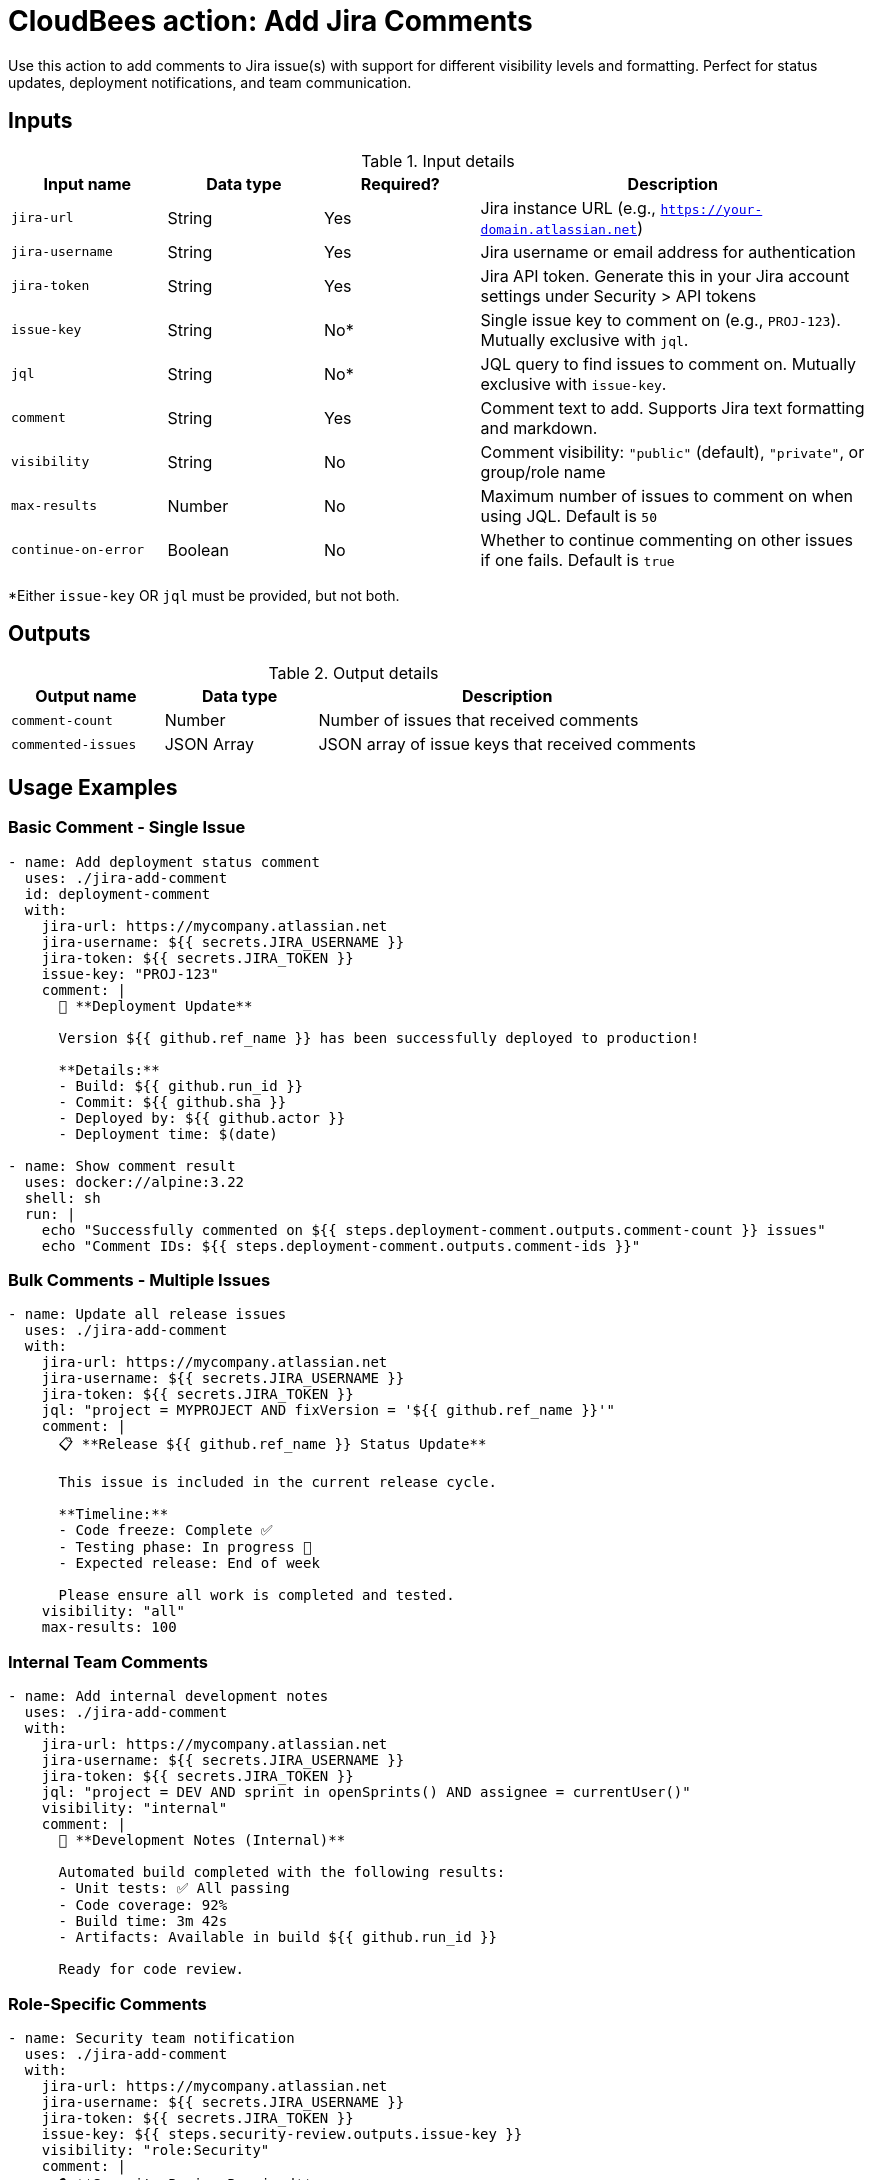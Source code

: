 = CloudBees action: Add Jira Comments

Use this action to add comments to Jira issue(s) with support for different visibility levels and formatting. Perfect for status updates, deployment notifications, and team communication.

== Inputs

[cols="2a,2a,2a,5a",options="header"]
.Input details
|===

| Input name
| Data type
| Required?
| Description

| `jira-url`
| String
| Yes
| Jira instance URL (e.g., `https://your-domain.atlassian.net`)

| `jira-username`
| String
| Yes
| Jira username or email address for authentication

| `jira-token`
| String
| Yes
| Jira API token. Generate this in your Jira account settings under Security > API tokens

| `issue-key`
| String
| No*
| Single issue key to comment on (e.g., `PROJ-123`). Mutually exclusive with `jql`.

| `jql`
| String
| No*
| JQL query to find issues to comment on. Mutually exclusive with `issue-key`.

| `comment`
| String
| Yes
| Comment text to add. Supports Jira text formatting and markdown.

| `visibility`
| String
| No
| Comment visibility: `"public"` (default), `"private"`, or group/role name

| `max-results`
| Number
| No
| Maximum number of issues to comment on when using JQL. Default is `50`

| `continue-on-error`
| Boolean
| No
| Whether to continue commenting on other issues if one fails. Default is `true`

|===

*Either `issue-key` OR `jql` must be provided, but not both.

== Outputs

[cols="2a,2a,5a",options="header"]
.Output details
|===

| Output name
| Data type
| Description

| `comment-count`
| Number
| Number of issues that received comments

| `commented-issues`
| JSON Array
| JSON array of issue keys that received comments

|===

== Usage Examples

=== Basic Comment - Single Issue

[source,yaml]
----
- name: Add deployment status comment
  uses: ./jira-add-comment
  id: deployment-comment
  with:
    jira-url: https://mycompany.atlassian.net
    jira-username: ${{ secrets.JIRA_USERNAME }}
    jira-token: ${{ secrets.JIRA_TOKEN }}
    issue-key: "PROJ-123"
    comment: |
      🚀 **Deployment Update**
      
      Version ${{ github.ref_name }} has been successfully deployed to production!
      
      **Details:**
      - Build: ${{ github.run_id }}
      - Commit: ${{ github.sha }}
      - Deployed by: ${{ github.actor }}
      - Deployment time: $(date)

- name: Show comment result
  uses: docker://alpine:3.22
  shell: sh
  run: |
    echo "Successfully commented on ${{ steps.deployment-comment.outputs.comment-count }} issues"
    echo "Comment IDs: ${{ steps.deployment-comment.outputs.comment-ids }}"
----

=== Bulk Comments - Multiple Issues

[source,yaml]
----
- name: Update all release issues
  uses: ./jira-add-comment
  with:
    jira-url: https://mycompany.atlassian.net
    jira-username: ${{ secrets.JIRA_USERNAME }}
    jira-token: ${{ secrets.JIRA_TOKEN }}
    jql: "project = MYPROJECT AND fixVersion = '${{ github.ref_name }}'"
    comment: |
      📋 **Release ${{ github.ref_name }} Status Update**
      
      This issue is included in the current release cycle.
      
      **Timeline:**
      - Code freeze: Complete ✅
      - Testing phase: In progress 🧪
      - Expected release: End of week
      
      Please ensure all work is completed and tested.
    visibility: "all"
    max-results: 100
----

=== Internal Team Comments

[source,yaml]
----
- name: Add internal development notes
  uses: ./jira-add-comment
  with:
    jira-url: https://mycompany.atlassian.net
    jira-username: ${{ secrets.JIRA_USERNAME }}
    jira-token: ${{ secrets.JIRA_TOKEN }}
    jql: "project = DEV AND sprint in openSprints() AND assignee = currentUser()"
    visibility: "internal"
    comment: |
      🔧 **Development Notes (Internal)**
      
      Automated build completed with the following results:
      - Unit tests: ✅ All passing
      - Code coverage: 92%
      - Build time: 3m 42s
      - Artifacts: Available in build ${{ github.run_id }}
      
      Ready for code review.
----

=== Role-Specific Comments

[source,yaml]
----
- name: Security team notification
  uses: ./jira-add-comment
  with:
    jira-url: https://mycompany.atlassian.net
    jira-username: ${{ secrets.JIRA_USERNAME }}
    jira-token: ${{ secrets.JIRA_TOKEN }}
    issue-key: ${{ steps.security-review.outputs.issue-key }}
    visibility: "role:Security"
    comment: |
      🔒 **Security Review Required**
      
      This change includes security-sensitive modifications:
      
      **Changes:**
      - Authentication flow updates
      - New API endpoints
      - Database schema changes
      
      **Security Checklist:**
      - [ ] Input validation reviewed
      - [ ] Authentication mechanisms verified
      - [ ] Authorization controls checked
      - [ ] Sensitive data handling reviewed
      
      Please complete security review and update status.
----

=== Build Status Updates

[source,yaml]
----
- name: Update build status
  uses: ./jira-add-comment
  continue-on-error: true
  with:
    jira-url: https://mycompany.atlassian.net
    jira-username: ${{ secrets.JIRA_USERNAME }}
    jira-token: ${{ secrets.JIRA_TOKEN }}
    jql: "project = CI AND labels = 'build-tracking' AND status != Done"
    comment: |
      🏗️ **Build Status: ${{ job.status }}**
      
      **Repository:** ${{ github.repository }}
      **Branch:** ${{ github.ref_name }}
      **Commit:** ${{ github.sha }}
      **Build ID:** ${{ github.run_id }}
      **Triggered by:** ${{ github.actor }}
      
      {% if job.status == 'success' %}
      ✅ **Build Successful**
      - All tests passed
      - Artifacts generated
      - Ready for deployment
      {% elsif job.status == 'failure' %}
      ❌ **Build Failed**
      - Check logs for details
      - Fix required before deployment
      {% else %}
      ⏳ **Build In Progress**
      - Running tests and checks
      {% endif %}
      
      [View Build Details](${{ github.server_url }}/${{ github.repository }}/actions/runs/${{ github.run_id }})
----

=== Test Results Notification

[source,yaml]
----
- name: Run tests
  id: tests
  run: npm test
  continue-on-error: true

- name: Comment test results
  uses: ./jira-add-comment
  with:
    jira-url: https://mycompany.atlassian.net
    jira-username: ${{ secrets.JIRA_USERNAME }}
    jira-token: ${{ secrets.JIRA_TOKEN }}
    jql: "project = QA AND fixVersion = '${{ github.ref_name }}' AND status = 'Testing'"
    comment: |
      🧪 **Automated Test Results**
      
      {% if steps.tests.outcome == 'success' %}
      ✅ **All Tests Passed**
      
      Great news! All automated tests are passing for this version.
      You can proceed with manual testing.
      {% else %}
      ❌ **Tests Failed**
      
      Some automated tests are failing. Please check the issues before
      continuing with manual testing:
      
      [View Test Results](${{ github.server_url }}/${{ github.repository }}/actions/runs/${{ github.run_id }})
      {% endif %}
      
      **Test Summary:**
      - Build: ${{ github.run_id }}
      - Commit: ${{ github.sha }}
      - Branch: ${{ github.ref_name }}
----

=== Conditional Comments Based on Status

[source,yaml]
----
- name: Get issue status first
  uses: ./jira-get-issues
  id: check-status
  with:
    jira-url: https://mycompany.atlassian.net
    jira-username: ${{ secrets.JIRA_USERNAME }}
    jira-token: ${{ secrets.JIRA_TOKEN }}
    issue-key: "PROJ-123"
    fields: "status"

- name: Add status-specific comment
  uses: ./jira-add-comment
  with:
    jira-url: https://mycompany.atlassian.net
    jira-username: ${{ secrets.JIRA_USERNAME }}
    jira-token: ${{ secrets.JIRA_TOKEN }}
    issue-key: "PROJ-123"
    comment: |
      📊 **Automated Status Update**
      
      Current status: ${{ fromJson(steps.check-status.outputs.issues)[0].fields.status.name }}
      
      {% if fromJson(steps.check-status.outputs.issues)[0].fields.status.name == 'In Progress' %}
      ⚡ Work is actively being done on this issue.
      Automated monitoring is active.
      {% elsif fromJson(steps.check-status.outputs.issues)[0].fields.status.name == 'Testing' %}
      🧪 Issue is in testing phase.
      Automated tests will be run and results posted here.
      {% else %}
      ℹ️  Issue status has been updated.
      {% endif %}
----

== Comment Formatting

Jira supports rich text formatting in comments:

=== Basic Formatting

[source,yaml]
----
comment: |
  **Bold text** and *italic text*
  
  ## Heading 2
  ### Heading 3
  
  - Bullet point 1
  - Bullet point 2
  
  1. Numbered list
  2. Second item
  
  `inline code` and:
  
  ```
  code block
  with multiple lines
  ```
  
  [Link text](https://example.com)
----

=== Status Indicators

[source,yaml]
----
comment: |
  📋 **Status Update**
  
  ✅ Completed tasks:
  - Database migration
  - API endpoints updated
  - Tests written
  
  ⏳ In progress:
  - Code review
  - Documentation update
  
  ❌ Blocked:
  - Waiting for security review
  
  🎯 **Next Steps:**
  1. Complete code review
  2. Update documentation
  3. Deploy to staging
----

=== Tables and Lists

[source,yaml]
----
comment: |
  📊 **Test Results Summary**
  
  | Test Suite | Status | Coverage |
  |------------|--------|----------|
  | Unit Tests | ✅ Pass | 95% |
  | Integration | ✅ Pass | 87% |
  | E2E Tests | ❌ Fail | 78% |
  
  **Failed Tests:**
  - Login flow test
  - Payment processing test
  
  **Action Required:**
  Please investigate failed E2E tests before release.
----

== Visibility Levels

Control who can see your comments:

=== Public Comments (Default)
```yaml
visibility: "all"  # or omit this field
```
Visible to everyone who can view the issue.

=== Internal Comments
```yaml
visibility: "internal"
```
Visible only to internal team members (jira-users group).

=== Group-Specific Comments
```yaml
visibility: "group:developers"
```
Visible only to members of the specified group.

=== Role-Specific Comments
```yaml
visibility: "role:Administrators"
```
Visible only to users with the specified project role.

== Error Handling

The action handles various error scenarios gracefully:

* **Permission denied**: User can't comment on the issue
* **Issue not found**: Issue deleted or no access
* **Invalid visibility**: Group/role doesn't exist
* **Network issues**: API connectivity problems

=== Handling Partial Failures

When using JQL to comment on multiple issues:

[source,yaml]
----
- name: Bulk comment with error handling
  uses: ./jira-add-comment
  id: bulk-comment
  continue-on-error: true
  with:
    jql: "project = MYPROJECT AND status = 'In Progress'"
    comment: "Status update message"
    continue-on-error: true

- name: Handle partial failures
  uses: docker://alpine:3.22
  shell: sh
  run: |
    apk add --no-cache jq
    
    SUCCESS_COUNT=${{ steps.bulk-comment.outputs.comment-count }}
    FAILED_COUNT=$(echo '${{ steps.bulk-comment.outputs.failed-comments }}' | jq 'length')
    
    echo "Successfully commented: $SUCCESS_COUNT issues"
    echo "Failed to comment: $FAILED_COUNT issues"
    
    if [ "$FAILED_COUNT" -gt 0 ]; then
      echo "Failed issues:"
      echo '${{ steps.bulk-comment.outputs.failed-comments }}' | jq -r '.[] | "- \(.issue.key): \(.error)"'
    fi
----

== Integration Patterns

=== Complete Deployment Pipeline

[source,yaml]
----
# 1. Create deployment issue
- uses: ./jira-create-issue
  id: deployment
  with:
    project-key: OPS
    issue-type: Task
    issue-fields: |
      summary: "Deploy ${{ github.ref_name }} to production"

# 2. Wait for approval
- uses: ./jira-wait-for-status
  with:
    issue-key: ${{ steps.deployment.outputs.issue-key }}
    target-status: "Approved"

# 3. Deploy
- name: Deploy to production
  run: ./deploy.sh

# 4. Comment with results
- uses: ./jira-add-comment
  with:
    issue-key: ${{ steps.deployment.outputs.issue-key }}
    comment: |
      🚀 **Deployment Complete**
      
      Version ${{ github.ref_name }} successfully deployed!
      ✅ All health checks passed
      ✅ Monitoring active
----

=== Release Communication

[source,yaml]
----
# Comment on all issues in the release
- uses: ./jira-add-comment
  with:
    jql: "fixVersion = '${{ github.ref_name }}'"
    comment: |
      🎉 **Release ${{ github.ref_name }} Available**
      
      This issue has been included in the latest release.
      
      **What's New:**
      - Performance improvements
      - Bug fixes
      - New features
      
      [View Release Notes](link-to-release-notes)
----

== Best Practices

1. **Use meaningful formatting**: Make comments easy to scan with headers and lists
2. **Include relevant context**: Build IDs, commit hashes, timestamps
3. **Choose appropriate visibility**: Don't expose sensitive information unnecessarily
4. **Handle failures gracefully**: Use `continue-on-error` for bulk operations
5. **Link to external resources**: Provide links to builds, logs, documentation
6. **Use consistent templates**: Standardize comment formats for similar operations

== License

This code is made available under the 
link:https://opensource.org/license/mit/[MIT license].

== References

* link:https://confluence.atlassian.com/jirasoftwarecloud/formatting-text-776636364.html[Jira Text Formatting Guide]
* link:https://developer.atlassian.com/cloud/jira/platform/rest/v3/api-group-issue-comments/#api-rest-api-3-issue-issueidorkey-comment-post[Jira Add Comment API]
* Learn more about link:https://docs.cloudbees.com/docs/cloudbees-saas-platform-actions/latest/[using actions in CloudBees workflows]. 